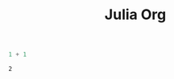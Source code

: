 #+TITLE: Julia Org


#+begin_src julia :async t :exports both :results output
1 + 1
#+end_src

#+RESULTS:
: 2
